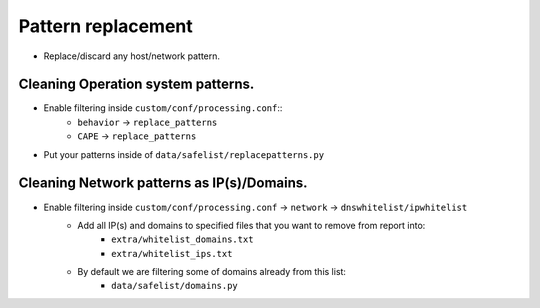 ===================
Pattern replacement
===================
* Replace/discard any host/network pattern.


Cleaning Operation system patterns.
===================================
* Enable filtering inside ``custom/conf/processing.conf``::
    * ``behavior`` -> ``replace_patterns``
    * ``CAPE`` -> ``replace_patterns``

* Put your patterns inside of ``data/safelist/replacepatterns.py``

Cleaning Network patterns as IP(s)/Domains.
===============================================
* Enable filtering inside ``custom/conf/processing.conf`` -> ``network`` -> ``dnswhitelist/ipwhitelist``
    * Add all IP(s) and domains to specified files that you want to remove from report into:
        * ``extra/whitelist_domains.txt``
        * ``extra/whitelist_ips.txt``
    * By default we are filtering some of domains already from this list:
        * ``data/safelist/domains.py``
